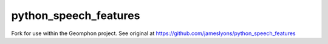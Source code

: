 ======================
python_speech_features
======================

Fork for use within the Geomphon project. See original at https://github.com/jameslyons/python_speech_features

